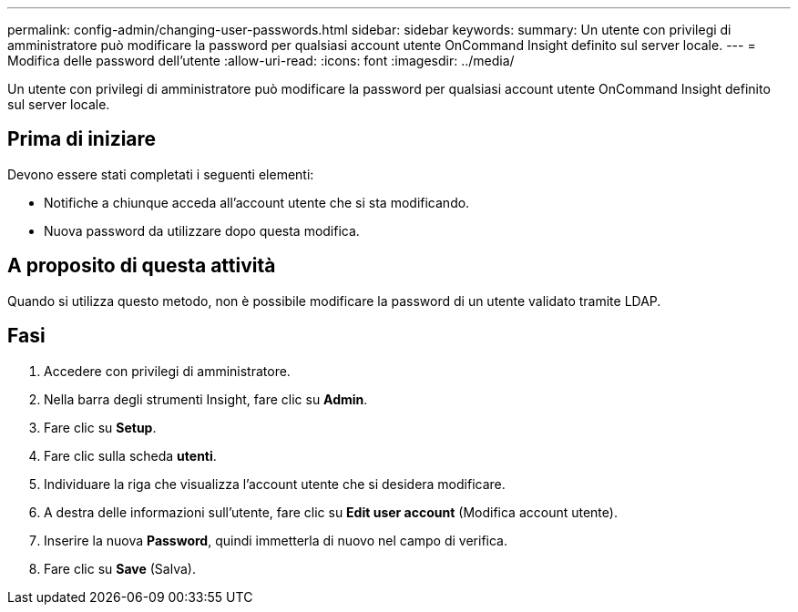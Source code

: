 ---
permalink: config-admin/changing-user-passwords.html 
sidebar: sidebar 
keywords:  
summary: Un utente con privilegi di amministratore può modificare la password per qualsiasi account utente OnCommand Insight definito sul server locale. 
---
= Modifica delle password dell'utente
:allow-uri-read: 
:icons: font
:imagesdir: ../media/


[role="lead"]
Un utente con privilegi di amministratore può modificare la password per qualsiasi account utente OnCommand Insight definito sul server locale.



== Prima di iniziare

Devono essere stati completati i seguenti elementi:

* Notifiche a chiunque acceda all'account utente che si sta modificando.
* Nuova password da utilizzare dopo questa modifica.




== A proposito di questa attività

Quando si utilizza questo metodo, non è possibile modificare la password di un utente validato tramite LDAP.



== Fasi

. Accedere con privilegi di amministratore.
. Nella barra degli strumenti Insight, fare clic su *Admin*.
. Fare clic su *Setup*.
. Fare clic sulla scheda *utenti*.
. Individuare la riga che visualizza l'account utente che si desidera modificare.
. A destra delle informazioni sull'utente, fare clic su *Edit user account* (Modifica account utente).
. Inserire la nuova *Password*, quindi immetterla di nuovo nel campo di verifica.
. Fare clic su *Save* (Salva).

